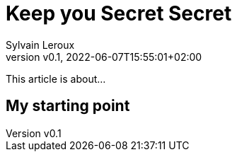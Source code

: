 = Keep you Secret Secret
:author: Sylvain Leroux
:pin: -
:revnumber: v0.1
:revdate: 2022-06-07T15:55:01+02:00
:keywords: 

[.teaser]
This article is about...

== My starting point

